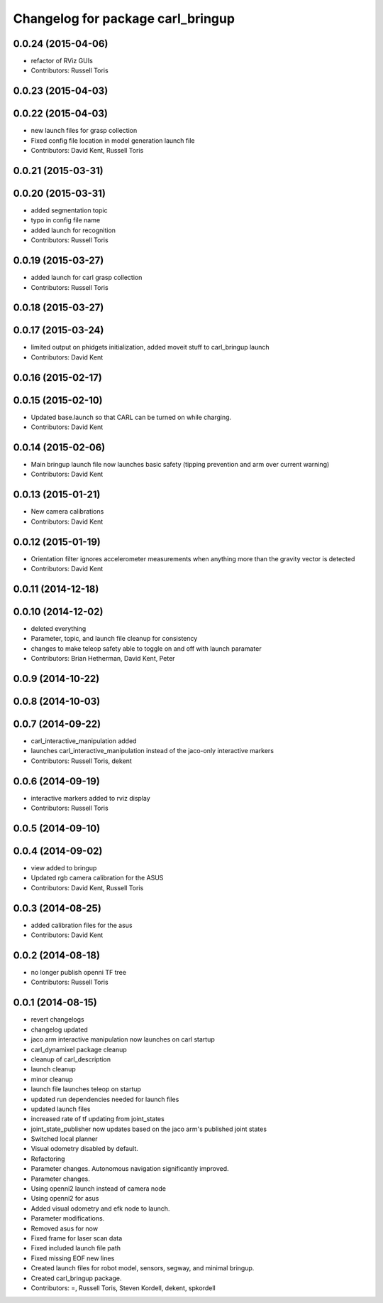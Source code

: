 ^^^^^^^^^^^^^^^^^^^^^^^^^^^^^^^^^^
Changelog for package carl_bringup
^^^^^^^^^^^^^^^^^^^^^^^^^^^^^^^^^^

0.0.24 (2015-04-06)
-------------------
* refactor of RViz GUIs
* Contributors: Russell Toris

0.0.23 (2015-04-03)
-------------------

0.0.22 (2015-04-03)
-------------------
* new launch files for grasp collection
* Fixed config file location in model generation launch file
* Contributors: David Kent, Russell Toris

0.0.21 (2015-03-31)
-------------------

0.0.20 (2015-03-31)
-------------------
* added segmentation topic
* typo in config file name
* added launch for recognition
* Contributors: Russell Toris

0.0.19 (2015-03-27)
-------------------
* added launch for carl grasp collection
* Contributors: Russell Toris

0.0.18 (2015-03-27)
-------------------

0.0.17 (2015-03-24)
-------------------
* limited output on phidgets initialization, added moveit stuff to carl_bringup launch
* Contributors: David Kent

0.0.16 (2015-02-17)
-------------------

0.0.15 (2015-02-10)
-------------------
* Updated base.launch so that CARL can be turned on while charging.
* Contributors: David Kent

0.0.14 (2015-02-06)
-------------------
* Main bringup launch file now launches basic safety (tipping prevention and arm over current warning)
* Contributors: David Kent

0.0.13 (2015-01-21)
-------------------
* New camera calibrations
* Contributors: David Kent

0.0.12 (2015-01-19)
-------------------
* Orientation filter ignores accelerometer measurements when anything more than the gravity vector is detected
* Contributors: David Kent

0.0.11 (2014-12-18)
-------------------

0.0.10 (2014-12-02)
-------------------
* deleted everything
* Parameter, topic, and launch file cleanup for consistency
* changes to make teleop safety able to toggle on and off with launch paramater
* Contributors: Brian Hetherman, David Kent, Peter

0.0.9 (2014-10-22)
------------------

0.0.8 (2014-10-03)
------------------

0.0.7 (2014-09-22)
------------------
* carl_interactive_manipulation added
* launches carl_interactive_manipulation instead of the jaco-only interactive markers
* Contributors: Russell Toris, dekent

0.0.6 (2014-09-19)
------------------
* interactive markers added to rviz display
* Contributors: Russell Toris

0.0.5 (2014-09-10)
------------------

0.0.4 (2014-09-02)
------------------
* view added to bringup
* Updated rgb camera calibration for the ASUS
* Contributors: David Kent, Russell Toris

0.0.3 (2014-08-25)
------------------
* added calibration files for the asus
* Contributors: David Kent

0.0.2 (2014-08-18)
------------------
* no longer publish openni TF tree
* Contributors: Russell Toris

0.0.1 (2014-08-15)
------------------
* revert changelogs
* changelog updated
* jaco arm interactive manipulation now launches on carl startup
* carl_dynamixel package cleanup
* cleanup of carl_description
* launch cleanup
* minor cleanup
* launch file launches teleop on startup
* updated run dependencies needed for launch files
* updated launch files
* increased rate of tf updating from joint_states
* joint_state_publisher now updates based on the jaco arm's published joint states
* Switched local planner
* Visual odometry disabled by default.
* Refactoring
* Parameter changes. Autonomous navigation significantly improved.
* Parameter changes.
* Using openni2 launch instead of camera node
* Using openni2 for asus
* Added visual odometry and efk node to launch.
* Parameter modifications.
* Removed asus for now
* Fixed frame for laser scan data
* Fixed included launch file path
* Fixed missing EOF new lines
* Created launch files for robot model, sensors, segway, and minimal bringup.
* Created carl_bringup package.
* Contributors: =, Russell Toris, Steven Kordell, dekent, spkordell
